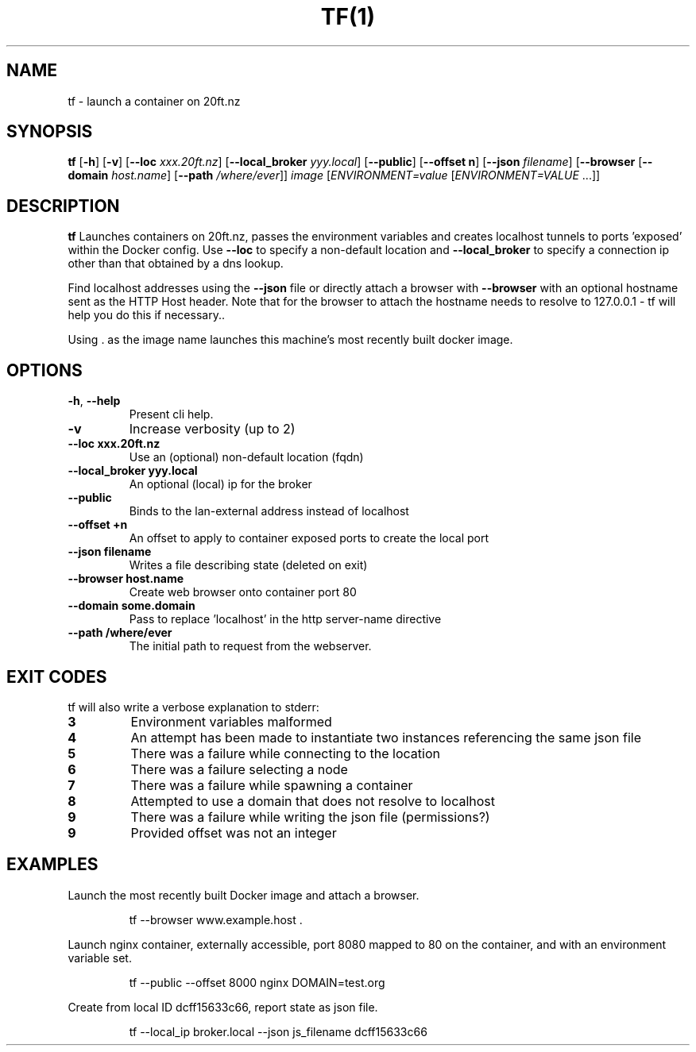 .TH TF(1)
.SH NAME
tf - launch a container on 20ft.nz
.SH SYNOPSIS
.B tf
[\fB\-h\fR]
[\fB\-v\fR]
[\fB\-\-loc \fIxxx.20ft.nz\fR]
[\fB\-\-local_broker \fIyyy.local\fR]
[\fB\-\-public\fR]
[\fB\-\-offset \f+n\fR]
[\fB\-\-json \fIfilename\fR]
[\fB\-\-browser\fR
[\fB\-\-domain \fIhost.name\fR]
[\fB\-\-path \fI/where/ever\fR]]
\fB\fIimage\fR
[\fB\fIENVIRONMENT=\fIvalue \fR[\fB\fIENVIRONMENT=VALUE \fR...]]
.SH DESCRIPTION
.B tf
Launches containers on 20ft.nz, passes the environment variables and creates localhost tunnels to ports 'exposed' within the Docker config. Use \fB\-\-loc\fR to specify a non-default location and \fB\-\-local_broker\fR to specify a connection ip other than that obtained by a dns lookup.

Find localhost addresses using the \fB\-\-json\fR file or directly attach a browser with \fB\-\-browser\fR with an optional hostname sent as the HTTP Host header. Note that for the browser to attach the hostname needs to resolve to 127.0.0.1 - tf will help you do this if necessary..

Using . as the image name launches this machine's most recently built docker image.
.SH OPTIONS
.TP
.BR \-h ", " \-\-help
Present cli help.
.TP
.BR \-v
Increase verbosity (up to 2)
.TP
.BR \-\-loc\ xxx\.20ft\.nz
Use an (optional) non-default location (fqdn)
.TP
.BR \-\-local_broker\ yyy.local
An optional (local) ip for the broker
.TP
.BR \-\-public
Binds to the lan-external address instead of localhost
.TP
.BR \-\-offset\ +n
An offset to apply to container exposed ports to create the local port
.TP
.BR \-\-json\ filename
Writes a file describing state (deleted on exit)
.TP
.BR \-\-browser\ host.name
Create web browser onto container port 80
.TP
.BR \-\-domain\ some.domain
Pass to replace 'localhost' in the http server-name directive
.TP
.BR \-\-path\ /where/ever
The initial path to request from the webserver.
.SH EXIT CODES
tf will also write a verbose explanation to stderr:
.TP
.BR 3
Environment variables malformed
.TP
.BR 4
An attempt has been made to instantiate two instances referencing the same json file
.TP
.BR 5
There was a failure while connecting to the location
.TP
.BR 6
There was a failure selecting a node
.TP
.BR 7
There was a failure while spawning a container
.TP
.BR 8
Attempted to use a domain that does not resolve to localhost
.TP
.BR 9
There was a failure while writing the json file (permissions?)
.TP
.BR 9
Provided offset was not an integer
.SH EXAMPLES
Launch the most recently built Docker image and attach a browser.
.PP
.nf
.RS
tf --browser www.example.host .
.RE
.fi
.PP
Launch nginx container, externally accessible, port 8080 mapped to 80 on the container, and with an environment variable set.
.PP
.nf
.RS
tf --public --offset 8000 nginx DOMAIN=test.org
.RE
.fi
.PP
Create from local ID dcff15633c66, report state as json file.
.PP
.nf
.RS
tf --local_ip broker.local --json js_filename dcff15633c66
.RE
.fi
